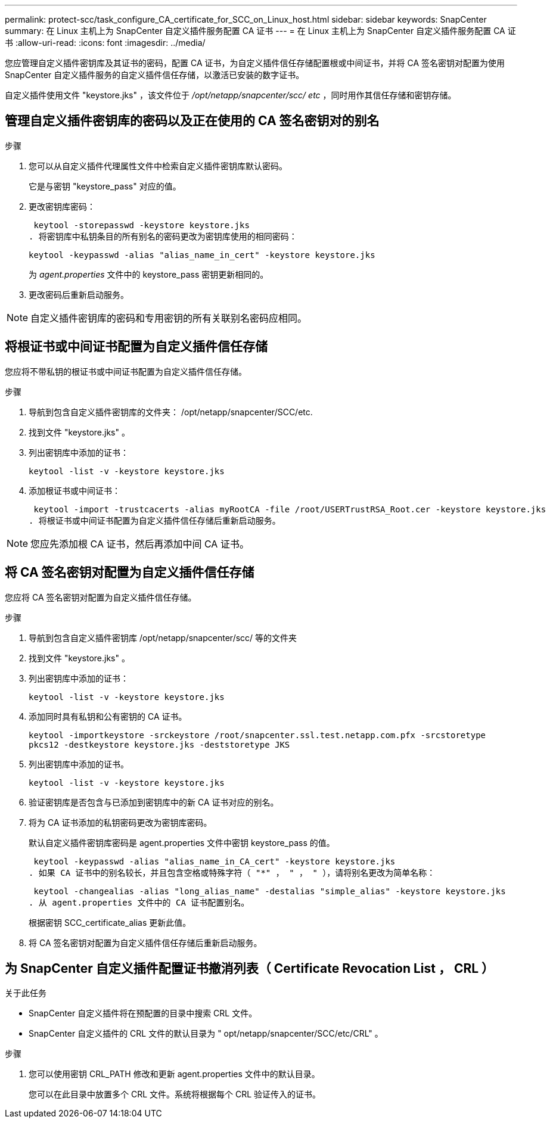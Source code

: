 ---
permalink: protect-scc/task_configure_CA_certificate_for_SCC_on_Linux_host.html 
sidebar: sidebar 
keywords: SnapCenter 
summary: 在 Linux 主机上为 SnapCenter 自定义插件服务配置 CA 证书 
---
= 在 Linux 主机上为 SnapCenter 自定义插件服务配置 CA 证书
:allow-uri-read: 
:icons: font
:imagesdir: ../media/


[role="lead"]
您应管理自定义插件密钥库及其证书的密码，配置 CA 证书，为自定义插件信任存储配置根或中间证书，并将 CA 签名密钥对配置为使用 SnapCenter 自定义插件服务的自定义插件信任存储，以激活已安装的数字证书。

自定义插件使用文件 "keystore.jks" ，该文件位于 _/opt/netapp/snapcenter/scc/ etc_ ，同时用作其信任存储和密钥存储。



== 管理自定义插件密钥库的密码以及正在使用的 CA 签名密钥对的别名

.步骤
. 您可以从自定义插件代理属性文件中检索自定义插件密钥库默认密码。
+
它是与密钥 "keystore_pass" 对应的值。

. 更改密钥库密码：
+
 keytool -storepasswd -keystore keystore.jks
. 将密钥库中私钥条目的所有别名的密码更改为密钥库使用的相同密码：
+
 keytool -keypasswd -alias "alias_name_in_cert" -keystore keystore.jks
+
为 _agent.properties_ 文件中的 keystore_pass 密钥更新相同的。

. 更改密码后重新启动服务。



NOTE: 自定义插件密钥库的密码和专用密钥的所有关联别名密码应相同。



== 将根证书或中间证书配置为自定义插件信任存储

您应将不带私钥的根证书或中间证书配置为自定义插件信任存储。

.步骤
. 导航到包含自定义插件密钥库的文件夹： /opt/netapp/snapcenter/SCC/etc.
. 找到文件 "keystore.jks" 。
. 列出密钥库中添加的证书：
+
`keytool -list -v -keystore keystore.jks`

. 添加根证书或中间证书：
+
 keytool -import -trustcacerts -alias myRootCA -file /root/USERTrustRSA_Root.cer -keystore keystore.jks
. 将根证书或中间证书配置为自定义插件信任存储后重新启动服务。



NOTE: 您应先添加根 CA 证书，然后再添加中间 CA 证书。



== 将 CA 签名密钥对配置为自定义插件信任存储

您应将 CA 签名密钥对配置为自定义插件信任存储。

.步骤
. 导航到包含自定义插件密钥库 /opt/netapp/snapcenter/scc/ 等的文件夹
. 找到文件 "keystore.jks" 。
. 列出密钥库中添加的证书：
+
`keytool -list -v -keystore keystore.jks`

. 添加同时具有私钥和公有密钥的 CA 证书。
+
`keytool -importkeystore -srckeystore /root/snapcenter.ssl.test.netapp.com.pfx -srcstoretype pkcs12 -destkeystore keystore.jks -deststoretype JKS`

. 列出密钥库中添加的证书。
+
`keytool -list -v -keystore keystore.jks`

. 验证密钥库是否包含与已添加到密钥库中的新 CA 证书对应的别名。
. 将为 CA 证书添加的私钥密码更改为密钥库密码。
+
默认自定义插件密钥库密码是 agent.properties 文件中密钥 keystore_pass 的值。

+
 keytool -keypasswd -alias "alias_name_in_CA_cert" -keystore keystore.jks
. 如果 CA 证书中的别名较长，并且包含空格或特殊字符（ "*" ， " ， " ），请将别名更改为简单名称：
+
 keytool -changealias -alias "long_alias_name" -destalias "simple_alias" -keystore keystore.jks
. 从 agent.properties 文件中的 CA 证书配置别名。
+
根据密钥 SCC_certificate_alias 更新此值。

. 将 CA 签名密钥对配置为自定义插件信任存储后重新启动服务。




== 为 SnapCenter 自定义插件配置证书撤消列表（ Certificate Revocation List ， CRL ）

.关于此任务
* SnapCenter 自定义插件将在预配置的目录中搜索 CRL 文件。
* SnapCenter 自定义插件的 CRL 文件的默认目录为 " opt/netapp/snapcenter/SCC/etc/CRL" 。


.步骤
. 您可以使用密钥 CRL_PATH 修改和更新 agent.properties 文件中的默认目录。
+
您可以在此目录中放置多个 CRL 文件。系统将根据每个 CRL 验证传入的证书。


